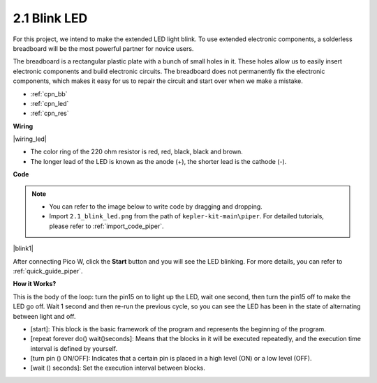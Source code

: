 .. _per_blink:

2.1 Blink LED
===============

For this project, we intend to make the extended LED light blink. To use extended electronic components, a solderless breadboard will be the most powerful partner for novice users.

The breadboard is a rectangular plastic plate with a bunch of small holes in it. These holes allow us to easily insert electronic components and build electronic circuits. The breadboard does not permanently fix the electronic components, which makes it easy for us to repair the circuit and start over when we make a mistake.

* :ref:`cpn_bb`
* :ref:`cpn_led`
* :ref:`cpn_res`


**Wiring**

|wiring_led|

* The color ring of the 220 ohm resistor is red, red, black, black and brown.

* The longer lead of the LED is known as the anode (+), the shorter lead is the cathode (-). 



**Code**

.. note::

    * You can refer to the image below to write code by dragging and dropping. 
    * Import ``2.1_blink_led.png`` from the path of ``kepler-kit-main\piper``. For detailed tutorials, please refer to :ref:`import_code_piper`.


|blink1|

After connecting Pico W, click the **Start** button and you will see the LED blinking. For more details, you can refer to :ref:`quick_guide_piper`.

**How it Works?**

This is the body of the loop: turn the pin15 on to light up the LED, wait one second, then turn the pin15 off to make the LED go off. Wait 1 second and then re-run the previous cycle, so you can see the LED has been in the state of alternating between light and off.

* [start]: This block is the basic framework of the program and represents the beginning of the program.
* [repeat forever do() wait()seconds]: Means that the blocks in it will be executed repeatedly, and the execution time interval is defined by yourself.
* [turn pin () ON/OFF]: Indicates that a certain pin is placed in a high level (ON) or a low level (OFF).
* [wait () seconds]: Set the execution interval between blocks.
